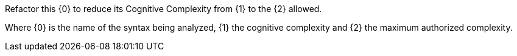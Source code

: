 Refactor this {0} to reduce its Cognitive Complexity from {1} to the {2} allowed.


Where {0} is the name of the syntax being analyzed, {1} the cognitive complexity and {2} the maximum authorized complexity.
